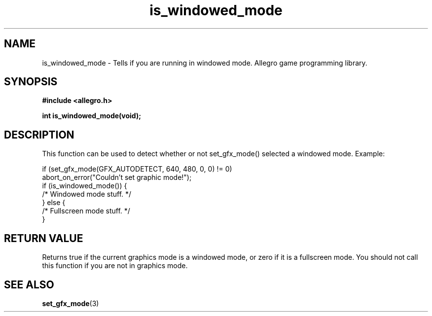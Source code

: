 .\" Generated by the Allegro makedoc utility
.TH is_windowed_mode 3 "version 4.4.3" "Allegro" "Allegro manual"
.SH NAME
is_windowed_mode \- Tells if you are running in windowed mode. Allegro game programming library.\&
.SH SYNOPSIS
.B #include <allegro.h>

.sp
.B int is_windowed_mode(void);
.SH DESCRIPTION
This function can be used to detect whether or not set_gfx_mode() selected
a windowed mode. Example:

.nf
   if (set_gfx_mode(GFX_AUTODETECT, 640, 480, 0, 0) != 0)
      abort_on_error("Couldn't set graphic mode!");
   if (is_windowed_mode()) {
      /* Windowed mode stuff. */
   } else {
      /* Fullscreen mode stuff. */
   }
.fi
.SH "RETURN VALUE"
Returns true if the current graphics mode is a windowed mode, or zero if
it is a fullscreen mode. You should not call this function if you are not
in graphics mode.

.SH SEE ALSO
.BR set_gfx_mode (3)
